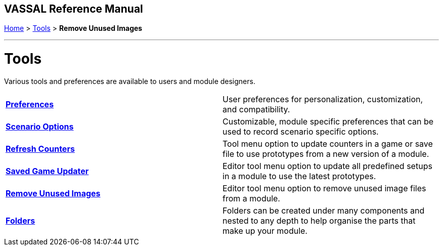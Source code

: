 == VASSAL Reference Manual
[#top]

[.small]#<<index.adoc#toc,Home>> > <<Tools.adoc#top,Tools>> > *Remove Unused Images*#

'''''

= Tools
Various tools and preferences are available to users and module designers.

[cols=",",]
|===

|*<<Preferences.adoc#top,Preferences>>* |User preferences for personalization, customization, and compatibility.
|*<<ScenarioProperties.adoc#top,Scenario Options>>* |Customizable, module specific preferences that can be used to record scenario specific options.
|*<<GameRefresher.doc#top,Refresh Counters>>* |Tool menu option to update counters in a game or save file to use prototypes from a new version of a module.
|*<<SavedGameUpdater.adoc#top,Saved Game Updater>>* |Editor tool menu option to update all predefined setups in a module to use the latest prototypes.
|*<<RemoveUnusedImages.adoc#top,Remove Unused Images>>* |Editor tool menu option to remove unused image files from a module.
|*<<Folders.adoc#top,Folders>>* |Folders can be created under many components and nested to any depth to help organise the parts that make up your module.
|===
